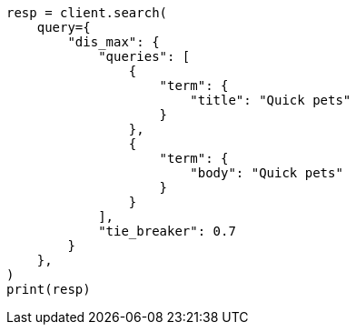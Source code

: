 // This file is autogenerated, DO NOT EDIT
// query-dsl/dis-max-query.asciidoc:18

[source, python]
----
resp = client.search(
    query={
        "dis_max": {
            "queries": [
                {
                    "term": {
                        "title": "Quick pets"
                    }
                },
                {
                    "term": {
                        "body": "Quick pets"
                    }
                }
            ],
            "tie_breaker": 0.7
        }
    },
)
print(resp)
----
